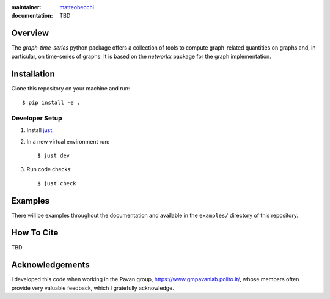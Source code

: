 :maintainer:
    `matteobecchi <https://github.com/matteobecchi/>`_
:documentation: TBD

Overview
========

The `graph-time-series` python package offers a collection of tools to compute
graph-related quantities on graphs and, in particular, on time-series of graphs.
It is based on the `networkx` package for the graph implementation.

Installation
============

Clone this repository on your machine and run::

    $ pip install -e .

Developer Setup
---------------

#. Install `just`_.
#. In a new virtual environment run::

    $ just dev

#. Run code checks::

    $ just check

.. _`just`: https://github.com/casey/just

Examples
========

There will be examples throughout the documentation and available in
the ``examples/`` directory of this repository.

How To Cite
===========

TBD

Acknowledgements
================

I developed this code when working in the Pavan group,
https://www.gmpavanlab.polito.it/, whose members often provide very valuable
feedback, which I gratefully acknowledge.
